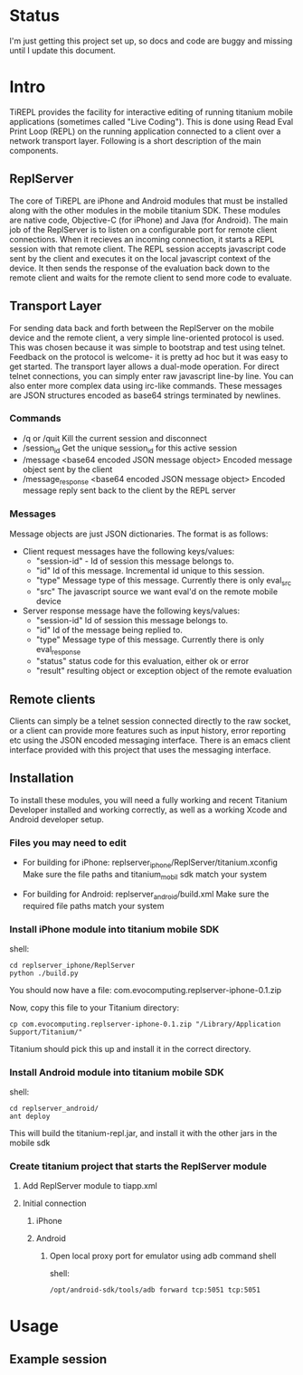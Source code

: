 #+OPTIONS: author:nil timestamp:nil
* Status
  I'm just getting this project set up, so docs and code are buggy and
  missing until I update this document.
* Intro
  TiREPL provides the facility for interactive editing of running
  titanium mobile applications (sometimes called "Live Coding"). This
  is done using Read Eval Print Loop (REPL) on the running
  application connected to a client over a network transport
  layer. Following is a short description of the main components.

** ReplServer
   The core of TiREPL are iPhone and Android modules that must be
   installed along with the other modules in the mobile titanium
   SDK. These modules are native code, Objective-C (for iPhone) and
   Java (for Android). The main job of the ReplServer is to listen on
   a configurable port for remote client connections. When it
   recieves an incoming connection, it starts a REPL session with
   that remote client. The REPL session accepts javascript code sent
   by the client and executes it on the local javascript context of
   the device. It then sends the response of the evaluation back down
   to the remote client and waits for the remote client to send more
   code to evaluate.

** Transport Layer
   For sending data back and forth between the ReplServer on the
   mobile device and the remote client, a very simple line-oriented
   protocol is used. This was chosen because it was simple to
   bootstrap and test using telnet. Feedback on the protocol is
   welcome- it is pretty ad hoc but it was easy to get started. The
   transport layer allows a dual-mode operation. For direct telnet
   connections, you can simply enter raw javascript line-by line. You
   can also enter more complex data using irc-like commands. These
   messages are JSON structures encoded as base64 strings terminated
   by newlines.

*** Commands
    - /q or /quit 
      Kill the current session and disconnect
    - /session_id
      Get the unique session_id for this active session
    - /message <base64 encoded JSON message object> 
      Encoded message object sent by the client
    - /message_response <base64 encoded JSON message object> 
      Encoded message reply sent back to the client by the REPL server

*** Messages
    Message objects are just JSON dictionaries. The format is as
    follows:

    - Client request messages have the following keys/values:
      - "session-id" - Id of session this message belongs to.
      - "id"  Id of this message. Incremental id unique to this session.
      - "type"  Message type of this message. Currently there is only
        eval_src
      - "src"  The javascript source we want eval'd on the remote mobile device
      
    - Server response message have the following keys/values:
      - "session-id"  Id of session this message belongs to.
      - "id"  Id of the message being replied to.
      - "type"  Message type of this message. Currently there is only eval_response
      - "status" status code for this evaluation, either ok or error
      - "result" resulting object or exception object of the remote evaluation

** Remote clients
   Clients can simply be a telnet session connected directly to the
   raw socket, or a client can provide more features such as input
   history, error reporting etc using the JSON encoded messaging
   interface. There is an emacs client interface provided with this
   project that uses the messaging interface.

** Installation
   To install these modules, you will need a fully working and recent
   Titanium Developer installed and working correctly, as well as a
   working Xcode and Android developer setup.
   
*** Files you may need to edit
    - For building for iPhone:
      replserver_iphone/ReplServer/titanium.xconfig
      Make sure the file paths and titanium_mobil sdk match your system

    - For building for Android:
      replserver_android/build.xml
      Make sure the required file paths match your system

*** Install iPhone module into titanium mobile SDK
    shell:
#+BEGIN_EXAMPLE 
    cd replserver_iphone/ReplServer
    python ./build.py
#+END_EXAMPLE
    You should now have a file:
    com.evocomputing.replserver-iphone-0.1.zip
    
    Now, copy this file to your Titanium directory:
#+BEGIN_EXAMPLE 
    cp com.evocomputing.replserver-iphone-0.1.zip "/Library/Application Support/Titanium/"
#+END_EXAMPLE
    Titanium should pick this up and install it in the correct directory.
    
*** Install Android module into titanium mobile SDK
    shell:
#+BEGIN_EXAMPLE 
    cd replserver_android/
    ant deploy
#+END_EXAMPLE
    This will build the titanium-repl.jar, and install it with the
    other jars in the mobile sdk

*** Create titanium project that starts the ReplServer module
**** Add ReplServer module to tiapp.xml
**** Initial connection
***** iPhone
***** Android
****** Open local proxy port for emulator using adb command shell
          shell:
#+BEGIN_EXAMPLE 
          /opt/android-sdk/tools/adb forward tcp:5051 tcp:5051
#+END_EXAMPLE

* Usage
** Example session


